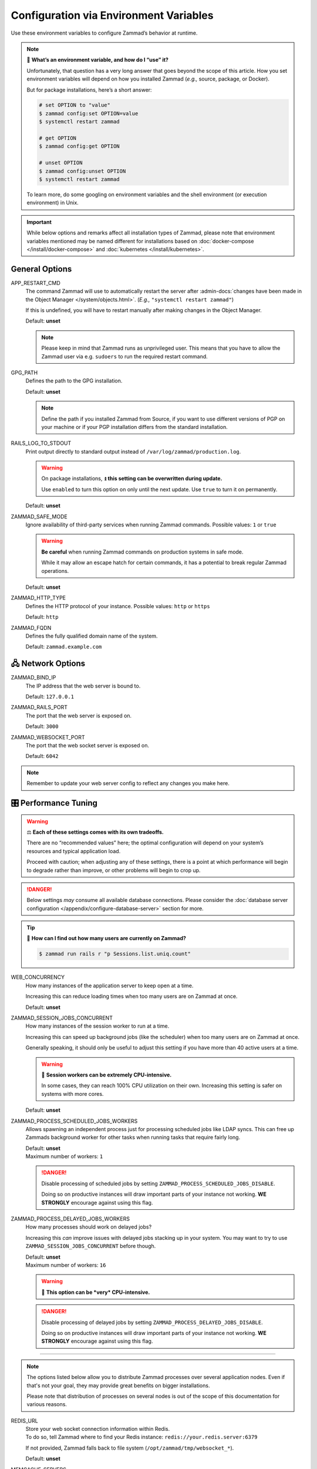 Configuration via Environment Variables
***************************************

Use these environment variables to configure Zammad’s behavior at runtime.

.. note:: 🙋 **What’s an environment variable, and how do I “use” it?**

   Unfortunately, that question has a very long answer
   that goes beyond the scope of this article.
   How you set environment variables will depend on how you installed Zammad
   (*e.g.,* source, package, or Docker).

   But for package installations, here’s a short answer:

   .. code-block:: sh

      # set OPTION to "value"
      $ zammad config:set OPTION=value
      $ systemctl restart zammad

      # get OPTION
      $ zammad config:get OPTION

      # unset OPTION
      $ zammad config:unset OPTION
      $ systemctl restart zammad

   To learn more, do some googling on environment variables
   and the shell environment (or execution environment) in Unix.

.. important::

   While below options and remarks affect all installation types of Zammad,
   please note that environment variables mentioned may be named different for
   installations based on :doc:`docker-compose </install/docker-compose>` and
   :doc:`kubernetes </install/kubernetes>`.

General Options
===============

APP_RESTART_CMD
   The command Zammad will use to automatically restart the server
   after :admin-docs:`changes have been made in the Object Manager </system/objects.html>`.
   (*E.g.,* ``"systemctl restart zammad"``)

   If this is undefined, you will have to restart manually
   after making changes in the Object Manager.

   Default: **unset**

   .. note::

      Please keep in mind that Zammad runs as unprivileged user. This means
      that you have to allow the Zammad user via e.g. ``sudoers`` to run
      the required restart command.

GPG_PATH
   Defines the path to the GPG installation.

   Default: **unset**

   .. note::

      Define the path if you installed Zammad from Source, if you want to use
      different versions of PGP on your machine or if your PGP installation
      differs from the standard installation.


RAILS_LOG_TO_STDOUT
   Print output directly to standard output
   instead of ``/var/log/zammad/production.log``.

   .. warning:: On package installations, 
      ⏫ **this setting can be overwritten during update.**

      Use ``enabled`` to turn this option on only until the next update.
      Use ``true`` to turn it on permanently.

   Default: **unset**

.. _safe_mode:

ZAMMAD_SAFE_MODE
   Ignore availability of third-party services when running Zammad commands.
   Possible values: ``1`` or ``true``

   .. warning::

      **Be careful** when running Zammad commands on production systems in
      safe mode.

      While it may allow an escape hatch for certain commands, it has a
      potential to break regular Zammad operations.

   Default: **unset**

.. _http_type:

ZAMMAD_HTTP_TYPE
   Defines the HTTP protocol of your instance.
   Possible values: ``http`` or ``https``

   Default: ``http``

.. _fqdn:

ZAMMAD_FQDN
   Defines the fully qualified domain name of the system.

   Default: ``zammad.example.com``

.. _network_options:

🖧 Network Options
=================

ZAMMAD_BIND_IP
   The IP address that the web server is bound to.

   Default: ``127.0.0.1``

ZAMMAD_RAILS_PORT
   The port that the web server is exposed on.

   Default: ``3000``

ZAMMAD_WEBSOCKET_PORT
   The port that the web socket server is exposed on.

   Default: ``6042``

.. note:: 

   Remember to update your web server config to reflect any changes you
   make here.

.. _performance_tuning:

🎛️ Performance Tuning
=====================

.. warning:: ⚖️ **Each of these settings comes with its own tradeoffs.**

   There are no “recommended values” here;
   the optimal configuration will depend on
   your system’s resources and typical application load.

   Proceed with caution; when adjusting any of these settings,
   there is a point at which performance will begin to degrade rather than
   improve, or other problems will begin to crop up.

.. danger::

   Below settings *may* consume all available database connections.
   Please consider the 
   :doc:`database server configuration </appendix/configure-database-server>` 
   section for more.

.. tip:: 🤔 **How can I find out how many users are currently on Zammad?**

   .. code-block:: sh

      $ zammad run rails r "p Sessions.list.uniq.count" 

WEB_CONCURRENCY
   How many instances of the application server to keep open at a time.

   Increasing this can reduce loading times
   when too many users are on Zammad at once.

   Default: **unset**

ZAMMAD_SESSION_JOBS_CONCURRENT
   How many instances of the session worker to run at a time.

   Increasing this can speed up background jobs (like the scheduler)
   when too many users are on Zammad at once.

   Generally speaking, it should only be useful to adjust this setting
   if you have more than 40 active users at a time.

   .. warning:: 🥵 **Session workers can be extremely CPU-intensive.**

      In some cases, they can reach 100% CPU utilization on their own.
      Increasing this setting is safer on systems with more cores.

   Default: **unset**

ZAMMAD_PROCESS_SCHEDULED_JOBS_WORKERS
   Allows spawning an independent process just for processing scheduled jobs
   like LDAP syncs. This can free up Zammads background worker for other tasks
   when running tasks that require fairly long.

   | Default: **unset**
   | Maximum number of workers: ``1``

   .. danger::

      Disable processing of scheduled jobs by setting
      ``ZAMMAD_PROCESS_SCHEDULED_JOBS_DISABLE``.

      Doing so on productive instances will draw important parts of your
      instance not working. **WE STRONGLY** encourage against using this flag.

ZAMMAD_PROCESS_DELAYED_JOBS_WORKERS
   How many processes should work on delayed jobs?

   Increasing this *can* improve issues with delayed jobs stacking up in your
   system. You may want to try to use ``ZAMMAD_SESSION_JOBS_CONCURRENT`` before
   though.

   | Default: **unset**
   | Maximum number of workers: ``16``

   .. warning:: 🥵 **This option can be *very* CPU-intensive.**

   .. danger::

      Disable processing of delayed jobs by setting
      ``ZAMMAD_PROCESS_DELAYED_JOBS_DISABLE``.

      Doing so on productive instances will draw important parts of your
      instance not working. **WE STRONGLY** encourage against using this flag.

--------------------------------------------------------------------------------

.. note::

   The options listed below allow you to distribute Zammad processes
   over several application nodes. Even if that's not your goal, they may
   provide great benefits on bigger installations.

   Please note that distribution of processes on several nodes is out of
   the scope of this documentation for various reasons.

REDIS_URL
   | Store your web socket connection information within Redis.
   | To do so, tell Zammad where to find your Redis instance:
     ``redis://your.redis.server:6379``

   If not provided, Zammad falls back to file system
   (``/opt/zammad/tmp/websocket_*``).

   Default: **unset**

MEMCACHE_SERVERS
   | Store your application cache files within Memcached.
   | To do so, tell Zammad where to find your Memcached instance:
     ``your.memcached.server:11211``

   If not provided, Zammad falls back to file system
   (``/opt/zammad/tmp/cache*``).

      .. tip:: **🤓 Size may be important**

         Memcached allows you to restrict the maximum size Zammad may store
         as cache. This comes in handy in terms of performance and keeping
         caching files small. ``1 GB`` should be a reasonable size.

Storage Options
===============

S3_URL
   Allows you to provide your S3 configuration. Please have a look in our admin
   documentation, where the :admin-docs:`setup of S3 storage </settings/system/storage.html>`
   is described.

   Format / example: ``https://key:secret@s3.eu-central-1.amazonaws.com/zammad-storage-bucket?region=eu-central-1&force_path_style=true``
